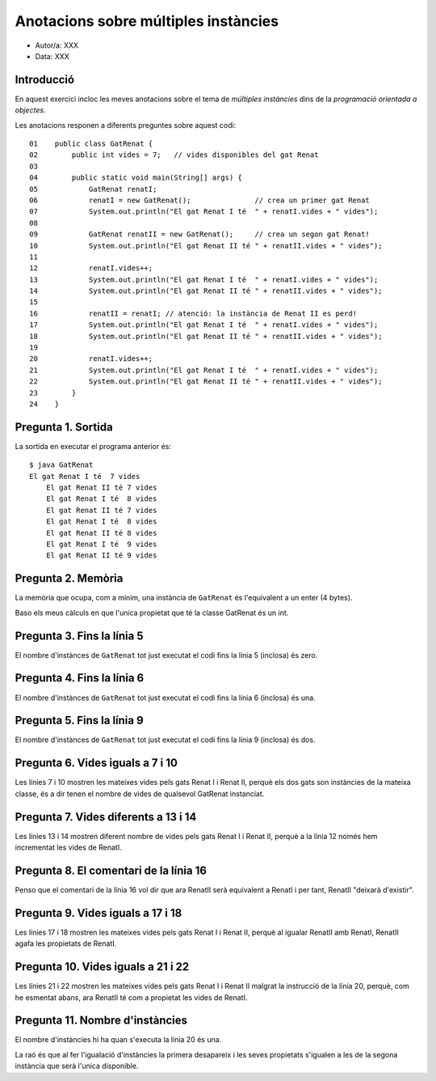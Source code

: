 #####################################
Anotacions sobre múltiples instàncies
#####################################

* Autor/a: XXX

* Data: XXX

Introducció
===========

En aquest exercici incloc les meves anotacions sobre el tema de *múltiples
instàncies* dins de la *programació orientada a objectes*.

Les anotacions responen a diferents preguntes sobre aquest codi:

::

    01    public class GatRenat {
    02        public int vides = 7;   // vides disponibles del gat Renat
    03
    04        public static void main(String[] args) {
    05            GatRenat renatI;
    06            renatI = new GatRenat();               // crea un primer gat Renat
    07            System.out.println("El gat Renat I té  " + renatI.vides + " vides");
    08
    09            GatRenat renatII = new GatRenat();     // crea un segon gat Renat!
    10            System.out.println("El gat Renat II té " + renatII.vides + " vides");
    11
    12            renatI.vides++;
    13            System.out.println("El gat Renat I té  " + renatI.vides + " vides");
    14            System.out.println("El gat Renat II té " + renatII.vides + " vides");
    15
    16            renatII = renatI; // atenció: la instància de Renat II es perd!
    17            System.out.println("El gat Renat I té  " + renatI.vides + " vides");
    18            System.out.println("El gat Renat II té " + renatII.vides + " vides");
    19
    20            renatI.vides++;
    21            System.out.println("El gat Renat I té  " + renatI.vides + " vides");
    22            System.out.println("El gat Renat II té " + renatII.vides + " vides");
    23        }
    24    }

Pregunta 1. Sortida
===================

La sortida en executar el programa anterior és:

::

    $ java GatRenat
    El gat Renat I té  7 vides
	El gat Renat II té 7 vides
	El gat Renat I té  8 vides
	El gat Renat II té 7 vides
	El gat Renat I té  8 vides
	El gat Renat II té 8 vides
	El gat Renat I té  9 vides
	El gat Renat II té 9 vides


Pregunta 2. Memòria
===================

La memòria que ocupa, com a mínim, una instància de ``GatRenat`` és l'equivalent a un enter (4 bytes).

Baso els meus càlculs en que l'unica propietat que té la classe GatRenat és un int.


Pregunta 3. Fins la línia 5
===========================

El nombre d'instànces de ``GatRenat`` tot just executat el codi fins la línia 5 (inclosa) és zero.

Pregunta 4. Fins la línia 6
===========================

El nombre d'instànces de ``GatRenat`` tot just executat el codi fins la línia 6 (inclosa) és una.

Pregunta 5. Fins la línia 9
===========================

El nombre d'instànces de ``GatRenat`` tot just executat el codi fins la línia 9 (inclosa) és dos.

Pregunta 6. Vides iguals a 7 i 10
=================================

Les línies 7 i 10 mostren les mateixes vides pels gats Renat I i Renat II,
perquè els dos gats son instàncies de la mateixa classe, és a dir tenen el nombre de vides de qualsevol GatRenat instanciat.

Pregunta 7. Vides diferents a 13 i 14
=====================================

Les línies 13 i 14 mostren diferent nombre de vides pels gats Renat I i
Renat II, perquè a la línia 12 només hem incrementat les vides de RenatI.

Pregunta 8. El comentari de la línia 16
=======================================

Penso que el comentari de la línia 16 vol dir que ara RenatII serà equivalent a RenatI i per tant, RenatII "deixarà d'existir".

Pregunta 9. Vides iguals a 17 i 18
==================================

Les línies 17 i 18 mostren les mateixes vides pels gats Renat I i Renat
II, perquè al igualar RenatII amb RenatI, RenatII agafa les propietats de RenatI.

Pregunta 10. Vides iguals a 21 i 22
===================================

Les línies 21 i 22 mostren les mateixes vides pels gats Renat I i Renat II
malgrat la instrucció de la línia 20, perquè, com he esmentat abans, ara RenatII té com a propietat les vides de RenatI.

Pregunta 11. Nombre d'instàncies
================================

El nombre d'instàncies hi ha quan s'executa la línia 20 és una.

La raó és que al fer l'igualació d'instàncies la primera desapareix i les seves propietats s'igualen a les de la segona instància que serà l'unica disponible.

